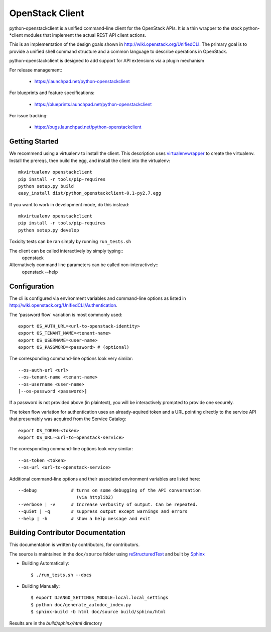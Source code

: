 ================
OpenStack Client
================

python-openstackclient is a unified command-line client for the OpenStack APIs.  It is
a thin wrapper to the stock python-*client modules that implement the
actual REST API client actions.

This is an implementation of the design goals shown in 
http://wiki.openstack.org/UnifiedCLI.  The primary goal is to provide
a unified shell command structure and a common language to describe
operations in OpenStack.

python-openstackclient is designed to add support for API extensions via a
plugin mechanism

For release management:

 * https://launchpad.net/python-openstackclient

For blueprints and feature specifications:

 * https://blueprints.launchpad.net/python-openstackclient

For issue tracking:

 * https://bugs.launchpad.net/python-openstackclient

Getting Started
===============

We recommend using a virtualenv to install the client. This description
uses `virtualenvwrapper`_ to create the virtualenv. Install the prereqs,
then build the egg, and install the client into the virtualenv::

    mkvirtualenv openstackclient
    pip install -r tools/pip-requires
    python setup.py build
    easy_install dist/python_openstackclient-0.1-py2.7.egg

.. _virtualenvwrapper: http://www.doughellmann.com/projects/virtualenvwrapper

If you want to work in development mode, do this instead::

    mkvirtualenv openstackclient
    pip install -r tools/pip-requires
    python setup.py develop

Toxicity tests can be ran simply by running ``run_tests.sh``

The client can be called interactively by simply typing::
   openstack

Alternatively command line parameters can be called non-interactively::
   openstack --help


Configuration
=============

The cli is configured via environment variables and command-line
options as listed in http://wiki.openstack.org/UnifiedCLI/Authentication.

The 'password flow' variation is most commonly used::

   export OS_AUTH_URL=<url-to-openstack-identity>
   export OS_TENANT_NAME=<tenant-name>
   export OS_USERNAME=<user-name>
   export OS_PASSWORD=<password> # (optional)

The corresponding command-line options look very similar::

   --os-auth-url <url>
   --os-tenant-name <tenant-name>
   --os-username <user-name>
   [--os-password <password>]

If a password is not provided above (in plaintext), you will be interactively
prompted to provide one securely.

The token flow variation for authentication uses an already-aquired token
and a URL pointing directly to the service API that presumably was acquired
from the Service Catalog::

    export OS_TOKEN=<token>
    export OS_URL=<url-to-openstack-service>

The corresponding command-line options look very similar::

    --os-token <token>
    --os-url <url-to-openstack-service>

Additional command-line options and their associated environment variables
are listed here::

   --debug             # turns on some debugging of the API conversation
                         (via httplib2)
   --verbose | -v      # Increase verbosity of output. Can be repeated.
   --quiet | -q        # suppress output except warnings and errors
   --help | -h         # show a help message and exit

Building Contributor Documentation
==================================

This documentation is written by contributors, for contributors.

The source is maintained in the ``doc/source`` folder using
`reStructuredText`_ and built by `Sphinx`_

.. _reStructuredText: http://docutils.sourceforge.net/rst.html
.. _Sphinx: http://sphinx.pocoo.org/

* Building Automatically::

    $ ./run_tests.sh --docs

* Building Manually::

    $ export DJANGO_SETTINGS_MODULE=local.local_settings
    $ python doc/generate_autodoc_index.py
    $ sphinx-build -b html doc/source build/sphinx/html

Results are in the `build/sphinx/html` directory

